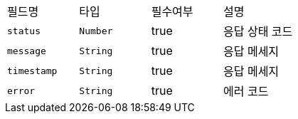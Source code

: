 |===
|필드명|타입|필수여부|설명
|`+status+`
|`+Number+`
|true
|응답 상태 코드
|`+message+`
|`+String+`
|true
|응답 메세지
|`+timestamp+`
|`+String+`
|true
|응답 메세지
|`+error+`
|`+String+`
|true
|에러 코드
|===